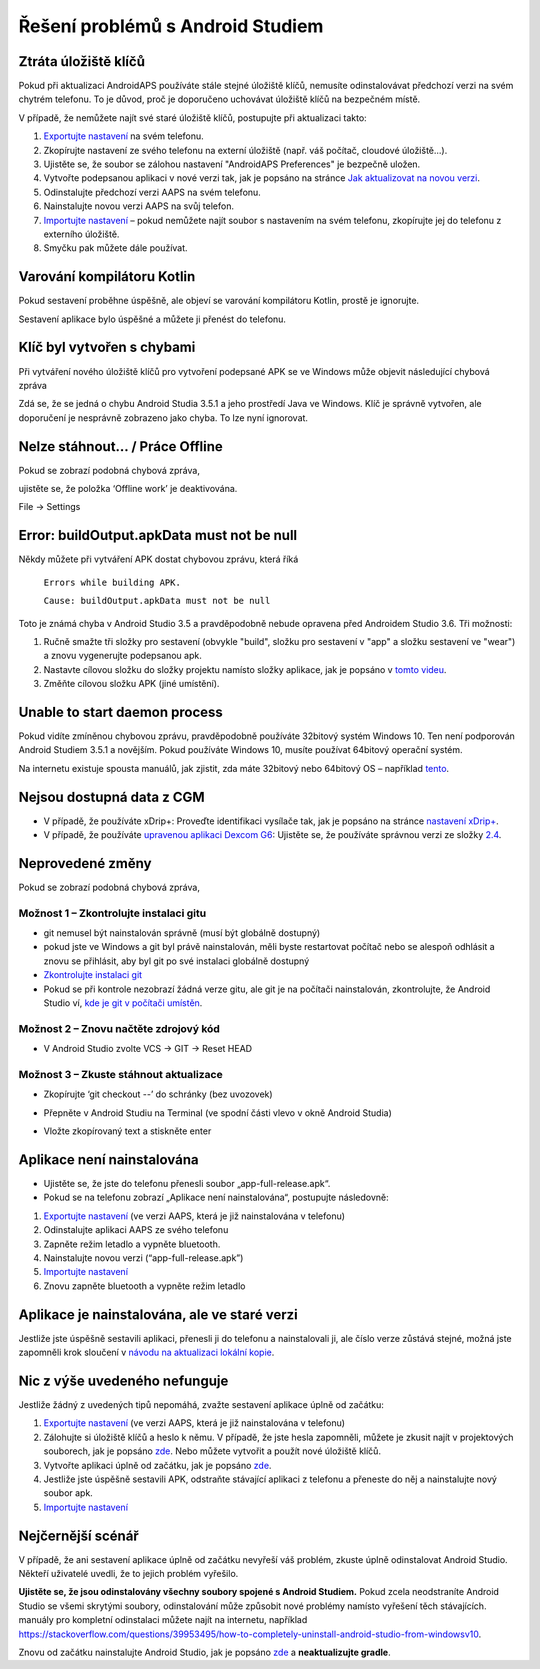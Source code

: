 Řešení problémů s Android Studiem
**************************************************
Ztráta úložiště klíčů
==================================================
Pokud při aktualizaci AndroidAPS používáte stále stejné úložiště klíčů, nemusíte odinstalovávat předchozí verzi na svém chytrém telefonu. To je důvod, proč je doporučeno uchovávat úložiště klíčů na bezpečném místě.

V případě, že nemůžete najít své staré úložiště klíčů, postupujte při aktualizaci takto:

1. `Exportujte nastavení <../Usage/ExportImportSettings.html#exportovat-nastaveni>`_ na svém telefonu.
2. Zkopírujte nastavení ze svého telefonu na externí úložiště (např. váš počítač, cloudové úložiště...).
3. Ujistěte se, že soubor se zálohou nastavení "AndroidAPS Preferences" je bezpečně uložen.
4. Vytvořte podepsanou aplikaci v nové verzi tak, jak je popsáno na stránce `Jak aktualizovat na novou verzi <../Installing-AndroidAPS/Update-to-new-version.html>`_.
5. Odinstalujte předchozí verzi AAPS na svém telefonu.
6. Nainstalujte novou verzi AAPS na svůj telefon.
7. `Importujte nastavení <../Usage/ExportImportSettings.html#exportovat-nastaveni>`_ – pokud nemůžete najít soubor s nastavením na svém telefonu, zkopírujte jej do telefonu z externího úložiště.
8. Smyčku pak můžete dále používat.

Varování kompilátoru Kotlin
==================================================
Pokud sestavení proběhne úspěšně, ale objeví se varování kompilátoru Kotlin, prostě je ignorujte. 

Sestavení aplikace bylo úspěšné a můžete ji přenést do telefonu.

.. image:: ../images/GIT_WarningIgnore.PNG
  :alt: ignorujte varování kompilátoru Kotlin

Klíč byl vytvořen s chybami
==================================================
Při vytváření nového úložiště klíčů pro vytvoření podepsané APK se ve Windows může objevit následující chybová zpráva

.. image:: ../images/AndroidStudio35SigningKeys.png
  :alt: Klíč byl vytvořen s chybami

Zdá se, že se jedná o chybu Android Studia 3.5.1 a jeho prostředí Java ve Windows. Klíč je správně vytvořen, ale doporučení je nesprávně zobrazeno jako chyba. To lze nyní ignorovat.

Nelze stáhnout… / Práce Offline
==================================================
Pokud se zobrazí podobná chybová zpráva,

.. image:: ../images/GIT_Offline1.jpg
  :alt: Warning could not download

ujistěte se, že položka ‘Offline work’ je deaktivována.

File -> Settings

.. image:: ../images/GIT_Offline2.jpg
  :alt: Nastavení práce offline

Error: buildOutput.apkData must not be null
==================================================
Někdy můžete při vytváření APK dostat chybovou zprávu, která říká

  ``Errors while building APK.``

  ``Cause: buildOutput.apkData must not be null``

Toto je známá chyba v Android Studio 3.5 a pravděpodobně nebude opravena před Androidem Studio 3.6. Tři možnosti:

1. Ručně smažte tři složky pro sestavení (obvykle "build", složku pro sestavení v "app" a složku sestavení ve "wear") a znovu vygenerujte podepsanou apk.
2. Nastavte cílovou složku do složky projektu namísto složky aplikace, jak je popsáno v `tomto videu <https://www.youtube.com/watch?v=BWUFWzG-kag>`_.
3. Změňte cílovou složku APK (jiné umístění).

Unable to start daemon process
==================================================
Pokud vidíte zmíněnou chybovou zprávu, pravděpodobně používáte 32bitový systém Windows 10. Ten není podporován Android Studiem 3.5.1 a novějším. Pokud používáte Windows 10, musíte používat 64bitový operační systém.

Na internetu existuje spousta manuálů, jak zjistit, zda máte 32bitový nebo 64bitový OS – například `tento <https://www.howtogeek.com/howto/21726/how-do-i-know-if-im-running-32-bit-or-64-bit-windows-answers/>`_.

.. image:: ../images/AndroidStudioWin10_32bitError.png
  :alt: Screenshot Unable to start daemon process
  

Nejsou dostupná data z CGM
==================================================
* V případě, že používáte xDrip+: Proveďte identifikaci vysílače tak, jak je popsáno na stránce `nastavení xDrip+ <../Configuration/xdrip.html#identify-receiver>`_.
* V případě, že používáte `upravenou aplikaci Dexcom G6 <../Hardware/DexcomG6.html#if-using-g6-with-patched-dexcom-app>`_: Ujistěte se, že používáte správnou verzi ze složky `2.4 <https://github.com/dexcomapp/dexcomapp/tree/master/2.4>`_.

Neprovedené změny
==================================================
Pokud se zobrazí podobná chybová zpráva,

.. image:: ../images/GIT_TerminalCheckOut0.PNG
  :alt: Chyba uncommitted changes

Možnost 1 – Zkontrolujte instalaci gitu
--------------------------------------------------
* git nemusel být nainstalován správně (musí být globálně dostupný)
* pokud jste ve Windows a git byl právě nainstalován, měli byste restartovat počítač nebo se alespoň odhlásit a znovu se přihlásit, aby byl git po své instalaci globálně dostupný
* `Zkontrolujte instalaci git <../Installing-AndroidAPS/git-install.html#kontrola-nastaveni-git-v-android-studiu>`_
* Pokud se při kontrole nezobrazí žádná verze gitu, ale git je na počítači nainstalován, zkontrolujte, že Android Studio ví, `kde je git v počítači umístěn <../Installing-AndroidAPS/git-install.html#nastaveni-git-v-android-studiu>`_.

Možnost 2 – Znovu načtěte zdrojový kód
--------------------------------------------------
* V Android Studio zvolte VCS -> GIT -> Reset HEAD

.. image:: ../images/GIT_TerminalCheckOut3.PNG
  :alt: Reset HEAD
   
Možnost 3 – Zkuste stáhnout aktualizace
--------------------------------------------------
* Zkopírujte ‘git checkout --’ do schránky (bez uvozovek)
* Přepněte v Android Studiu na Terminal (ve spodní části vlevo v okně Android Studia)

  .. image:: ../images/GIT_TerminalCheckOut1.PNG
    :alt: Terminál Android Studia

* Vložte zkopírovaný text a stiskněte enter

  .. image:: ../images/GIT_TerminalCheckOut2.jpg
    :alt: Vaše větev kódu je aktuální

Aplikace není nainstalována
==================================================
.. image:: ../images/Update_AppNotInstalled.png
  :alt: aplikace v telefonu není nainstalována

* Ujistěte se, že jste do telefonu přenesli soubor „app-full-release.apk“.
* Pokud se na telefonu zobrazí „Aplikace není nainstalována“, postupujte následovně:
  
1. `Exportujte nastavení <../Usage/ExportImportSettings.html>`__ (ve verzi AAPS, která je již nainstalována v telefonu)
2. Odinstalujte aplikaci AAPS ze svého telefonu
3. Zapněte režim letadlo a vypněte bluetooth.
4. Nainstalujte novou verzi (“app-full-release.apk”)
5. `Importujte nastavení <../Usage/ExportImportSettings.html>`__
6. Znovu zapněte bluetooth a vypněte režim letadlo

Aplikace je nainstalována, ale ve staré verzi
==================================================
Jestliže jste úspěšně sestavili aplikaci, přenesli ji do telefonu a nainstalovali ji, ale číslo verze zůstává stejné, možná jste zapomněli krok sloučení v `návodu na aktualizaci lokální kopie <../Installing-AndroidAPS/Update-to-new-version.html#aktualizace-lokalni-kopie>`_.

Nic z výše uvedeného nefunguje
==================================================
Jestliže žádný z uvedených tipů nepomáhá, zvažte sestavení aplikace úplně od začátku:

1. `Exportujte nastavení <../Usage/ExportImportSettings.html>`__ (ve verzi AAPS, která je již nainstalována v telefonu)
2. Zálohujte si úložiště klíčů a heslo k němu. V případě, že jste hesla zapomněli, můžete je zkusit najít v projektových souborech, jak je popsáno `zde <https://youtu.be/nS3wxnLgZOo>`__. Nebo můžete vytvořit a použít nové úložiště klíčů. 
3. Vytvořte aplikaci úplně od začátku, jak je popsáno `zde <../Installing-AndroidAPS/Building-APK.html#stahnete-si-kod-androidaps>`__.
4. Jestliže jste úspěšně sestavili APK, odstraňte stávající aplikaci z telefonu a přeneste do něj a nainstalujte nový soubor apk.
5. `Importujte nastavení <../Usage/ExportImportSettings.html>`__

Nejčernější scénář
==================================================
V případě, že ani sestavení aplikace úplně od začátku nevyřeší váš problém, zkuste úplně odinstalovat Android Studio. Někteří uživatelé uvedli, že to jejich problém vyřešilo.

**Ujistěte se, že jsou odinstalovány všechny soubory spojené s Android Studiem.** Pokud zcela neodstraníte Android Studio se všemi skrytými soubory, odinstalování může způsobit nové problémy namísto vyřešení těch stávajících. manuály pro kompletní odinstalaci můžete najít na internetu, například `https://stackoverflow.com/questions/39953495/how-to-completely-uninstall-android-studio-from-windowsv10 <https://stackoverflow.com/questions/39953495/how-to-completely-uninstall-android-studio-from-windowsv10>`_.

Znovu od začátku nainstalujte Android Studio, jak je popsáno `zde <../Installing-AndroidAPS/Building-APK.html#instalace-android-studio>`_ a **neaktualizujte gradle**.
